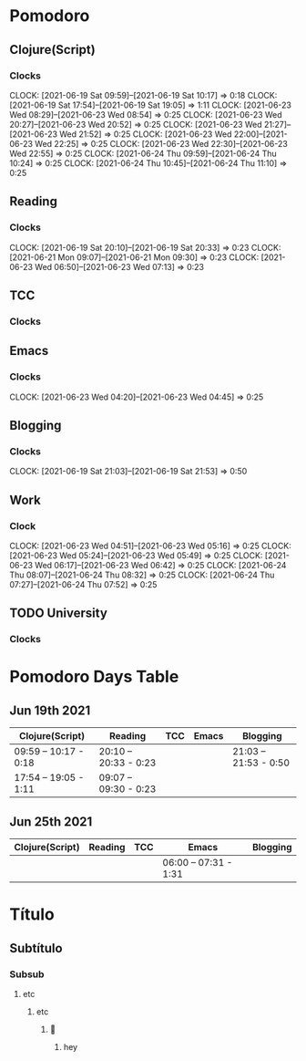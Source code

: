* Pomodoro
** Clojure(Script)
*** Clocks
CLOCK: [2021-06-19 Sat 09:59]--[2021-06-19 Sat 10:17] =>  0:18
CLOCK: [2021-06-19 Sat 17:54]--[2021-06-19 Sat 19:05] =>  1:11
CLOCK: [2021-06-23 Wed 08:29]--[2021-06-23 Wed 08:54] =>  0:25
CLOCK: [2021-06-23 Wed 20:27]--[2021-06-23 Wed 20:52] =>  0:25
CLOCK: [2021-06-23 Wed 21:27]--[2021-06-23 Wed 21:52] =>  0:25
CLOCK: [2021-06-23 Wed 22:00]--[2021-06-23 Wed 22:25] =>  0:25
CLOCK: [2021-06-23 Wed 22:30]--[2021-06-23 Wed 22:55] =>  0:25
CLOCK: [2021-06-24 Thu 09:59]--[2021-06-24 Thu 10:24] =>  0:25
CLOCK: [2021-06-24 Thu 10:45]--[2021-06-24 Thu 11:10] =>  0:25

** Reading
:LOGBOOK:
CLOCK: [2021-06-24 Thu 08:58]--[2021-06-24 Thu 09:23] =>  0:25
- State "DONE"       from "NEXT"       [2021-06-23 Wed 08:24]
:LOGBOOK:
- State "DONE"       from "NEXT"       [2021-06-23 Wed 08:24]
:END:

*** Clocks
   CLOCK: [2021-06-19 Sat 20:10]--[2021-06-19 Sat 20:33] =>  0:23
CLOCK: [2021-06-21 Mon 09:07]--[2021-06-21 Mon 09:30] =>  0:23
CLOCK: [2021-06-23 Wed 06:50]--[2021-06-23 Wed 07:13] =>  0:23
** TCC
*** Clocks 
** Emacs
:LOGBOOK:
- State "DONE"       from "NEXT"       [2021-06-23 Wed 04:50]
:END:
*** Clocks
CLOCK: [2021-06-23 Wed 04:20]--[2021-06-23 Wed 04:45] =>  0:25

** Blogging
*** Clocks
   CLOCK: [2021-06-19 Sat 21:03]--[2021-06-19 Sat 21:53] =>  0:50
   
** Work
:LOGBOOK:
- State "DONE"       from "NEXT"       [2021-06-24 Thu 08:58]
- State "DONE"       from "BACKLOG"    [2021-06-23 Wed 06:48]
- State "DONE"       from "NEXT"       [2021-06-23 Wed 06:48]
:END:
*** Clock
CLOCK: [2021-06-23 Wed 04:51]--[2021-06-23 Wed 05:16] =>  0:25
CLOCK: [2021-06-23 Wed 05:24]--[2021-06-23 Wed 05:49] =>  0:25
CLOCK: [2021-06-23 Wed 06:17]--[2021-06-23 Wed 06:42] =>  0:25
CLOCK: [2021-06-24 Thu 08:07]--[2021-06-24 Thu 08:32] =>  0:25
CLOCK: [2021-06-24 Thu 07:27]--[2021-06-24 Thu 07:52] =>  0:25
** TODO University
:LOGBOOK:
CLOCK: [2021-06-25 Fri 08:12]
:END:
*** Clocks
* Pomodoro Days Table

** Jun 19th 2021
  | Clojure(Script)       | Reading               | TCC | Emacs | Blogging              |
  |-----------------------+-----------------------+-----+-------+-----------------------|
  | 09:59 -- 10:17 - 0:18 | 20:10 -- 20:33 - 0:23 |     |       | 21:03 -- 21:53 - 0:50 |
  | 17:54 -- 19:05 - 1:11 | 09:07 -- 09:30 - 0:23 |     |       |                       |
  
** Jun 25th 2021
  | Clojure(Script) | Reading | TCC | Emacs                 | Blogging |
  |-----------------+---------+-----+-----------------------+----------|
  |                 |         |     | 06:00 -- 07:31 - 1:31 |          |


* Título
** Subtítulo
*** Subsub
**** etc
***** etc
****** 🅭
******* hey  
